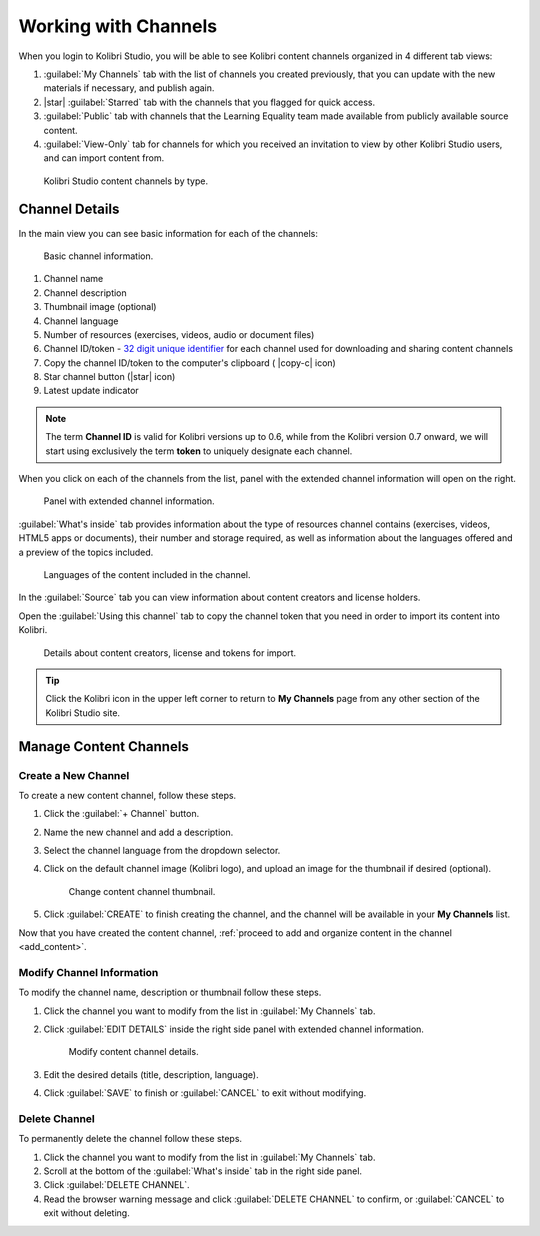 .. _work_channel:

Working with Channels
#####################

When you login to Kolibri Studio, you will be able to see Kolibri content channels organized in 4 different tab views:

#. :guilabel:`My Channels` tab with the list of channels you created previously, that you can update with the new materials if necessary, and publish again.

#. |star| :guilabel:`Starred` tab with the channels that you flagged for quick access.

#. :guilabel:`Public` tab with channels that the Learning Equality team made available from publicly available source content.

#. :guilabel:`View-Only` tab for channels for which you received an invitation to view by other Kolibri Studio users, and can import content from.

.. figure:: img/channel-type.png
   :alt: Kolibri Studio content channels by type.

   Kolibri Studio content channels by type.


Channel Details
===============

In the main view you can see basic information for each of the channels:

.. figure:: img/channel-pane-details.png
   :alt: Basic channel information.

   Basic channel information.

#.  Channel name
#.  Channel description
#.  Thumbnail image (optional)
#.  Channel language
#.  Number of resources (exercises, videos, audio or document files)
#.  Channel ID/token - `32 digit unique identifier <https://en.wikipedia.org/wiki/Universally_unique_identifier>`_ for each channel used for downloading and sharing content channels
#.  Copy the channel ID/token to the computer's clipboard ( |copy-c| icon)
#.  Star channel button (|star| icon)
#.  Latest update indicator

.. note:: The term **Channel ID** is valid for Kolibri versions up to 0.6, while from the Kolibri version 0.7 onward, we will start using exclusively the term **token** to uniquely designate each channel.


When you click on each of the channels from the list, panel with the extended channel information will open on the right.  

.. figure:: img/channel-details.gif
   :alt: Panel with extended channel information.

   Panel with extended channel information.

:guilabel:`What's inside` tab provides information about the type of resources channel contains (exercises, videos, HTML5 apps or documents), their number and storage required, as well as information about the languages offered and a preview of the topics included.

.. figure:: img/channel-languages-preview.png
   :alt: Languages of the content included in the channel.

   Languages of the content included in the channel.


In the :guilabel:`Source` tab you can view information about content creators and license holders.

Open the :guilabel:`Using this channel` tab to copy the channel token that you need in order to import its content into Kolibri.

.. figure:: img/channel-source-id-token.gif
   :alt: Details about content creators, license and tokens for import.

   Details about content creators, license and tokens for import.

.. tip:: Click the Kolibri icon in the upper left corner to return to **My Channels** page from any other section of the Kolibri Studio site.


Manage Content Channels
=======================

Create a New Channel
********************

To create a new content channel, follow these steps.

#. Click the :guilabel:`+ Channel` button.
#. Name the new channel and add a description.
#. Select the channel language from the dropdown selector.
#. Click on the default channel image (Kolibri logo), and upload an image for the thumbnail if desired (optional).
   
   .. figure:: img/add-thumb.png
      :alt: Change content channel thumbnail.

      Change content channel thumbnail.

#. Click :guilabel:`CREATE` to finish creating the channel, and the channel will be available in your **My Channels** list.

Now that you have created the content channel, :ref:`proceed to add and organize content in the channel <add_content>`.

Modify Channel Information
**************************

To modify the channel name, description or thumbnail follow these steps.

#. Click the channel you want to modify from the list in :guilabel:`My Channels` tab.
#. Click :guilabel:`EDIT DETAILS` inside the right side panel with extended channel information.

   .. figure:: img/edit-channel-details.png
      :alt: Modify content channel details.

      Modify content channel details.

#. Edit the desired details (title, description, language).
#. Click :guilabel:`SAVE` to finish or :guilabel:`CANCEL` to exit without modifying.


Delete Channel
**************

To permanently delete the channel follow these steps.

#. Click the channel you want to modify from the list in :guilabel:`My Channels` tab.

#. Scroll at the bottom of the :guilabel:`What's inside` tab in the right side panel.

#. Click :guilabel:`DELETE CHANNEL`. 

#. Read the browser warning message and click :guilabel:`DELETE CHANNEL` to confirm, or :guilabel:`CANCEL` to exit without deleting.
